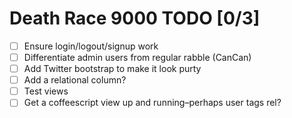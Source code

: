 * Death Race 9000 TODO [0/3]
- [ ] Ensure login/logout/signup work
- [ ] Differentiate admin users from regular rabble (CanCan)
- [ ] Add Twitter bootstrap to make it look purty
- [ ] Add a relational column?
- [ ] Test views
- [ ] Get a coffeescript view up and running--perhaps user tags rel?
